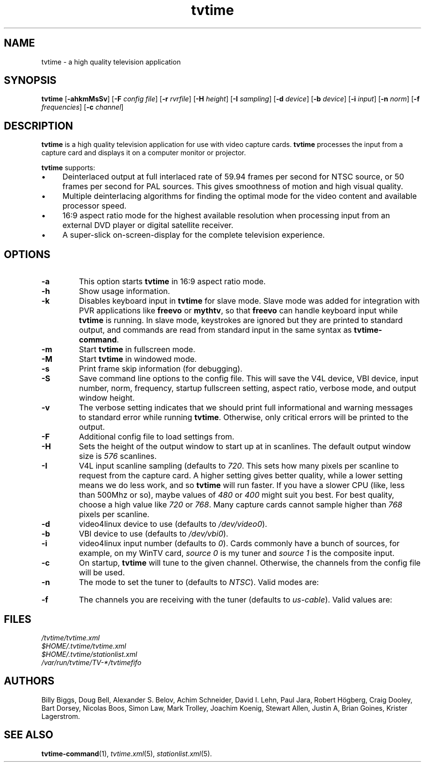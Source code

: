 '\" t
.\" Man page for tvtime
.\" Copyright (c) 2003  Billy Biggs
.\"
.\" This program is free software; you can redistribute it and/or modify
.\" it under the terms of the GNU General Public License as published by
.\" the Free Software Foundation; either version 2 of the License, or (at
.\" your option) any later version.
.\"
.\" This program is distributed in the hope that it will be useful, but
.\" WITHOUT ANY WARRANTY; without even the implied warranty of
.\" MERCHANTABILITY or FITNESS FOR A PARTICULAR PURPOSE.  See the GNU
.\" General Public License for more details.
.\"
.\" You should have received a copy of the GNU General Public License
.\" along with this program; if not, write to the Free Software
.\" Foundation, Inc., 675 Mass Ave, Cambridge, MA 02139, USA.
.\"
.TH tvtime 1 "May 2003" "tvtime 0.9.8.3"

.SH NAME
tvtime \- a high quality television application

.SH SYNOPSIS

.B tvtime
.RB [\| \-ahkmMsSv \|]
.RB [\| \-F
.IR "config file" \|]
.RB [\| \-r
.IR rvrfile \|]
.RB [\| \-H
.IR height \|]
.RB [\| \-I
.IR sampling \|]
.RB [\| -d
.IR device \|]
.RB [\| \-b
.IR device \|]
.RB [\| \-i
.IR input \|]
.RB [\| \-n
.IR norm \|]
.RB [\| \-f
.IR frequencies \|]
.RB [\| \-c
.IR channel \|]

.SH DESCRIPTION

.B tvtime
is a high quality television application for use with video capture
cards.
.B tvtime
processes the input from a capture card and displays it on a computer
monitor or projector.

.B tvtime
supports:

.IP \(bu 4
Deinterlaced output at full interlaced rate of 59.94 frames per second
for NTSC source, or 50 frames per second for PAL sources. This gives
smoothness of motion and high visual quality.

.IP \(bu
Multiple deinterlacing algorithms for finding the optimal mode for the
video content and available processor speed.

.IP \(bu
16:9 aspect ratio mode for the highest available resolution when
processing input from an external DVD player or digital satellite
receiver.

.IP \(bu
A super\-slick on\-screen\-display for the complete television
experience.

.SH OPTIONS

.TP
.B \-a
This option starts
.B tvtime
in 16:9 aspect ratio mode.

.TP
.B \-h
Show usage information.

.TP
.B \-k
Disables keyboard input in
.B tvtime
for slave mode.  Slave mode was added
for integration with PVR applications like
.B freevo
or
.BR mythtv ,
so that
.B freevo
can handle keyboard input while
.B tvtime
is running.  In slave mode, keystrokes are ignored but they are
printed to standard output, and commands are read from standard input in
the same syntax as
.BR tvtime\-command .

.TP
.B \-m
Start
.B tvtime
in fullscreen mode.

.TP
.B \-M
Start
.B tvtime
in windowed mode.

.TP
.B \-s
Print frame skip information (for debugging).

.TP
.B \-S
Save command line options to the config file.  This will save the V4L
device, VBI device, input number, norm, frequency, startup fullscreen
setting, aspect ratio, verbose mode, and output window height.

.TP
.B \-v
The verbose setting indicates that we should print full informational
and warning messages to standard error while running
.BR tvtime .
Otherwise,
only critical errors will be printed to the output.

.TP
.B \-F
Additional config file to load settings from.

.TP
.B \-H
Sets the height of the output window to start up at in scanlines.  The
default output window size is
.I 576
scanlines.

.TP
.B -I
V4L input scanline sampling (defaults to
.IR 720 .
This sets how many pixels per scanline to request from the capture card.
A higher setting gives better quality, while a lower setting means we do
less work, and so
.B tvtime
will run faster.  If you have a slower CPU
(like, less than 500Mhz or so), maybe values of
.IR 480 \ or\  400
might suit you best.  For best quality, choose a high value like
.IR 720 \ or\  768 .
Many capture cards cannot sample higher than
.I 768
pixels per scanline.

.TP
.B \-d
video4linux device to use (defaults to
.IR /dev/video0 ).

.TP
.B \-b
VBI device to use (defaults to
.IR /dev/vbi0 ).

.TP
.B \-i
video4linux input number (defaults to
.IR 0 ).
Cards commonly have a bunch
of sources, for example, on my WinTV card,
.I source 0
is my tuner and
.I source 1
is the composite input.

.TP
.B \-c
On startup,
.B tvtime
will tune to the given channel.  Otherwise, the
channels from the config file will be used.

.TP
.B \-n
The mode to set the tuner to (defaults to
.IR NTSC ).
Valid modes are:
.TS
nokeep tab (@);
l l.
\(bu@NTSC
\(bu@PAL
\(bu@SECAM
\(bu@PAL\-NC
\(bu@PAL\-M
\(bu@PAL\-N
\(bu@NTSC\-JP
.TE

.TP
.B \-f
The channels you are receiving with the tuner (defaults to
.IR us\-cable ).
Valid values are:
.TS
nokeep tab (@);
l l.
\(bu@us\-cable
\(bu@us\-broadcast
\(bu@japan\-cable
\(bu@japan\-broadcast
\(bu@europe
\(bu@australia
\(bu@australia\-optus
\(bu@newzealand
\(bu@france
\(bu@russia
.TE

.SH FILES

.I /tvtime/tvtime.xml
.br
.I $HOME/.tvtime/tvtime.xml
.br
.I $HOME/.tvtime/stationlist.xml
.br
.I /var/run/tvtime/TV-*/tvtimefifo

.SH AUTHORS

Billy Biggs,
Doug Bell,
Alexander S. Belov,
Achim Schneider,
David I. Lehn,
Paul Jara,
Robert H\[:o]gberg,
Craig Dooley,
Bart Dorsey,
Nicolas Boos,
Simon Law,
Mark Trolley,
Joachim Koenig,
Stewart Allen,
Justin A,
Brian Goines,
Krister Lagerstrom.

.SH "SEE ALSO"

.BR tvtime-command (1),
.IR tvtime.xml (5),
.IR stationlist.xml (5).
